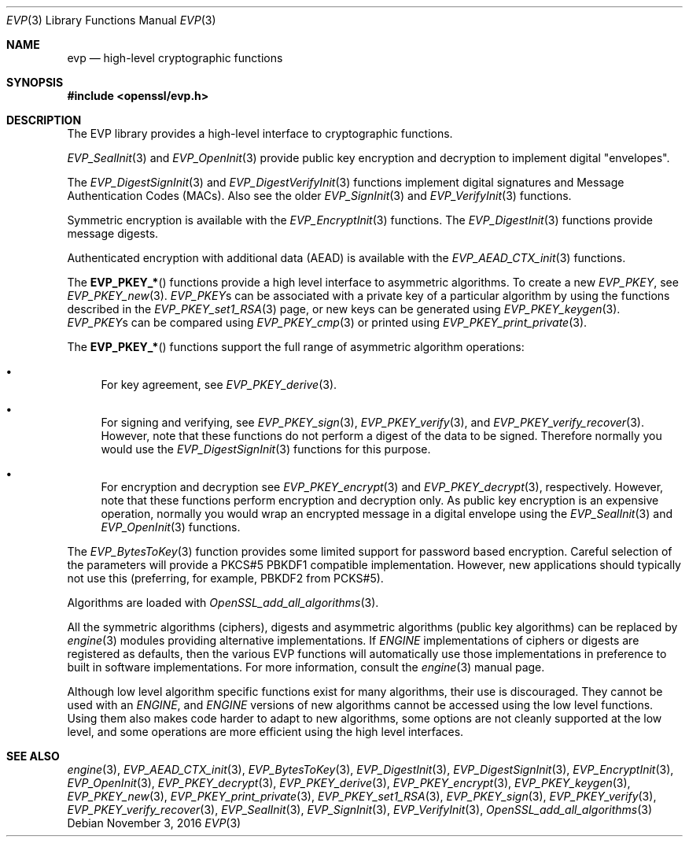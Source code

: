 .\"	$OpenBSD$
.\"
.Dd $Mdocdate: November 3 2016 $
.Dt EVP 3
.Os
.Sh NAME
.Nm evp
.Nd high-level cryptographic functions
.Sh SYNOPSIS
.In openssl/evp.h
.Sh DESCRIPTION
The EVP library provides a high-level interface to cryptographic
functions.
.Pp
.Xr EVP_SealInit 3
and
.Xr EVP_OpenInit 3
provide public key encryption and decryption to implement digital
"envelopes".
.Pp
The
.Xr EVP_DigestSignInit 3
and
.Xr EVP_DigestVerifyInit 3
functions implement digital signatures and Message Authentication Codes
(MACs).
Also see the older
.Xr EVP_SignInit 3
and
.Xr EVP_VerifyInit 3
functions.
.Pp
Symmetric encryption is available with the
.Xr EVP_EncryptInit 3
functions.
The
.Xr EVP_DigestInit 3
functions provide message digests.
.Pp
Authenticated encryption with additional data (AEAD) is available with
the
.Xr EVP_AEAD_CTX_init 3
functions.
.Pp
The
.Fn EVP_PKEY_*
functions provide a high level interface to asymmetric algorithms.
To create a new
.Vt EVP_PKEY ,
see
.Xr EVP_PKEY_new 3 .
.Vt EVP_PKEY Ns s
can be associated with a private key of a particular algorithm
by using the functions described in the
.Xr EVP_PKEY_set1_RSA 3
page, or new keys can be generated using
.Xr EVP_PKEY_keygen 3 .
.Vt EVP_PKEY Ns s
can be compared using
.Xr EVP_PKEY_cmp 3
or printed using
.Xr EVP_PKEY_print_private 3 .
.Pp
The
.Fn EVP_PKEY_*
functions support the full range of asymmetric algorithm operations:
.Bl -bullet
.It
For key agreement, see
.Xr EVP_PKEY_derive 3 .
.It
For signing and verifying, see
.Xr EVP_PKEY_sign 3 ,
.Xr EVP_PKEY_verify 3 ,
and
.Xr EVP_PKEY_verify_recover 3 .
However, note that these functions do not perform a digest of the
data to be signed.
Therefore normally you would use the
.Xr EVP_DigestSignInit 3
functions for this purpose.
.It
For encryption and decryption see
.Xr EVP_PKEY_encrypt 3
and
.Xr EVP_PKEY_decrypt 3 ,
respectively.
However, note that these functions perform encryption and decryption only.
As public key encryption is an expensive operation, normally you
would wrap an encrypted message in a digital envelope using the
.Xr EVP_SealInit 3
and
.Xr EVP_OpenInit 3
functions.
.El
.Pp
The
.Xr EVP_BytesToKey 3
function provides some limited support for password based encryption.
Careful selection of the parameters will provide a PKCS#5 PBKDF1
compatible implementation.
However, new applications should typically not use this (preferring, for
example, PBKDF2 from PCKS#5).
.Pp
Algorithms are loaded with
.Xr OpenSSL_add_all_algorithms 3 .
.Pp
All the symmetric algorithms (ciphers), digests and asymmetric
algorithms (public key algorithms) can be replaced by
.Xr engine 3
modules providing alternative implementations.
If
.Vt ENGINE
implementations of ciphers or digests are registered as defaults,
then the various EVP functions will automatically use those
implementations in preference to built in software implementations.
For more information, consult the
.Xr engine 3
manual page.
.Pp
Although low level algorithm specific functions exist for many
algorithms, their use is discouraged.
They cannot be used with an
.Vt ENGINE ,
and
.Vt ENGINE
versions of new algorithms cannot be accessed using the low level
functions.
Using them also makes code harder to adapt to new algorithms, some
options are not cleanly supported at the low level, and some
operations are more efficient using the high level interfaces.
.Sh SEE ALSO
.Xr engine 3 ,
.Xr EVP_AEAD_CTX_init 3 ,
.Xr EVP_BytesToKey 3 ,
.Xr EVP_DigestInit 3 ,
.Xr EVP_DigestSignInit 3 ,
.Xr EVP_EncryptInit 3 ,
.Xr EVP_OpenInit 3 ,
.Xr EVP_PKEY_decrypt 3 ,
.Xr EVP_PKEY_derive 3 ,
.Xr EVP_PKEY_encrypt 3 ,
.Xr EVP_PKEY_keygen 3 ,
.Xr EVP_PKEY_new 3 ,
.Xr EVP_PKEY_print_private 3 ,
.Xr EVP_PKEY_set1_RSA 3 ,
.Xr EVP_PKEY_sign 3 ,
.Xr EVP_PKEY_verify 3 ,
.Xr EVP_PKEY_verify_recover 3 ,
.Xr EVP_SealInit 3 ,
.Xr EVP_SignInit 3 ,
.Xr EVP_VerifyInit 3 ,
.Xr OpenSSL_add_all_algorithms 3
